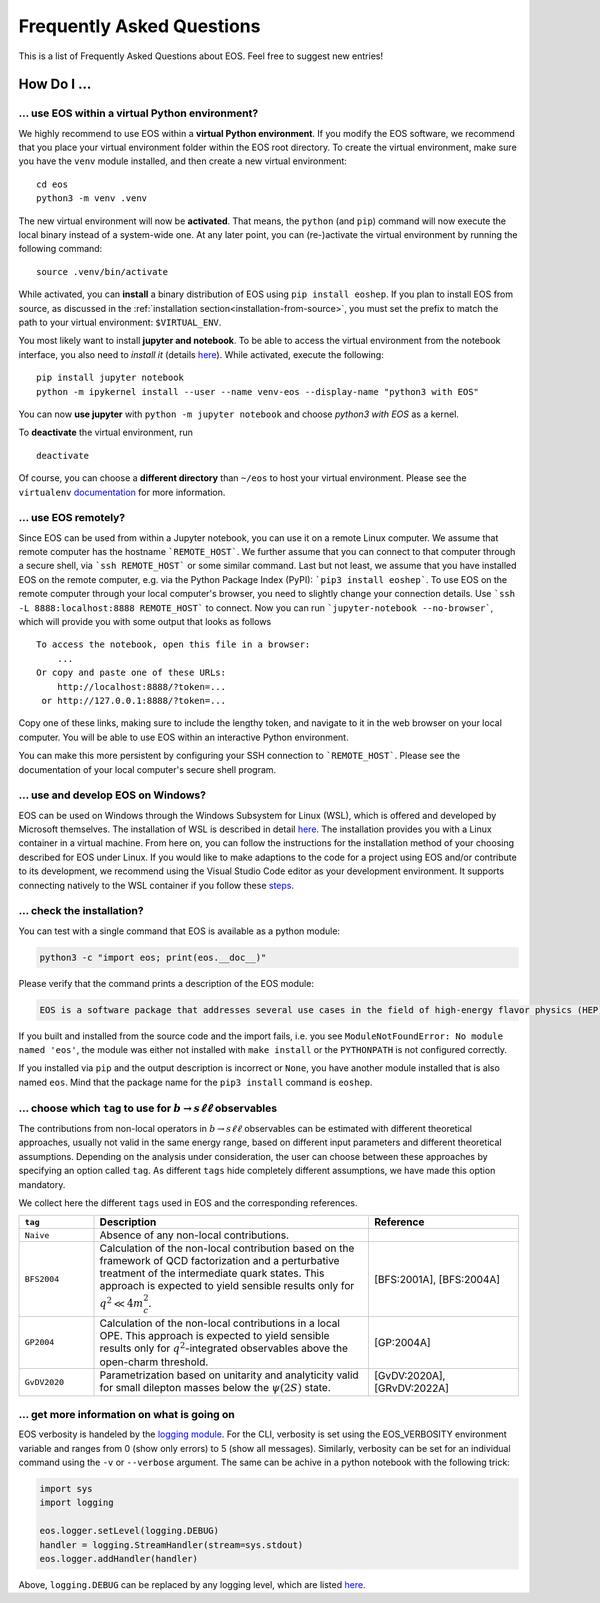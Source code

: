 ##########################
Frequently Asked Questions
##########################

This is a list of Frequently Asked Questions about EOS. Feel free to suggest new entries!

************
How Do I ...
************

.. _faq-virtualenv:

... use EOS within a virtual Python environment?
================================================

We highly recommend to use EOS within a **virtual Python environment**. If you modify the EOS software, we recommend that you place your virtual environment folder within the EOS root directory.
To create the virtual environment, make sure you have the ``venv`` module installed, and then create a new virtual environment:

::

    cd eos
    python3 -m venv .venv


The new virtual environment will now be **activated**.
That means, the ``python`` (and ``pip``) command will now execute the local binary instead of a system-wide one.
At any later point, you can (re-)activate the virtual environment by running the following command:

::

    source .venv/bin/activate


While activated, you can **install** a binary distribution of EOS using ``pip install eoshep``.
If you plan to install EOS from source, as discussed in the :ref:`installation section<installation-from-source>`, you must set the prefix
to match the path to your virtual environment: ``$VIRTUAL_ENV``.

You most likely want to install **jupyter and notebook**.
To be able to access the virtual environment from the notebook interface, you also need to *install it* (details `here <https://ipython.readthedocs.io/en/stable/install/kernel_install.html#kernels-for-different-environments>`_).
While activated, execute the following:

::

    pip install jupyter notebook
    python -m ipykernel install --user --name venv-eos --display-name "python3 with EOS"


You can now **use jupyter** with ``python -m jupyter notebook`` and choose *python3 with EOS* as a kernel.

To **deactivate** the virtual environment, run

::

    deactivate


Of course, you can choose a **different directory** than ``~/eos`` to host your virtual environment. Please see
the ``virtualenv`` `documentation <https://virtualenv.pypa.io/en/latest/>`_ for more information.


... use EOS remotely?
=====================

Since EOS can be used from within a Jupyter notebook, you can use it on a remote Linux computer.
We assume that remote computer has the hostname ```REMOTE_HOST```. We further assume that you
can connect to that computer through a secure shell, via ```ssh REMOTE_HOST``` or some similar
command. Last but not least, we assume that you have installed EOS on the remote computer, e.g.
via the Python Package Index (PyPI): ```pip3 install eoshep```.
To use EOS on the remote computer through your local computer's browser, you need to slightly
change your connection details.
Use ```ssh -L 8888:localhost:8888 REMOTE_HOST``` to connect. Now you can run ```jupyter-notebook --no-browser```,
which will provide you with some output that looks as follows

::

    To access the notebook, open this file in a browser:
        ...
    Or copy and paste one of these URLs:
        http://localhost:8888/?token=...
     or http://127.0.0.1:8888/?token=...


Copy one of these links, making sure to include the lengthy token, and navigate to it in the
web browser on your local computer. You will be able to use EOS within an interactive Python environment.

You can make this more persistent by configuring your SSH connection to ```REMOTE_HOST```. Please see the documentation
of your local computer's secure shell program.

... use and develop EOS on Windows?
===================================

EOS can be used on Windows through the Windows Subsystem for Linux (WSL),
which is offered and developed by Microsoft themselves.
The installation of WSL is described in detail `here <https://docs.microsoft.com/en-us/windows/wsl/install>`__.
The installation provides you with a Linux container in a virtual machine.
From here on, you can follow the instructions for the installation method of your choosing described for EOS under Linux.
If you would like to make adaptions to the code for a project using EOS and/or contribute to its development,
we recommend using the Visual Studio Code editor as your development environment.
It supports connecting natively to the WSL container if you follow these `steps <https://code.visualstudio.com/docs/remote/wsl>`__.

.. _faq-check-installation:

... check the installation?
===========================

You can test with a single command that EOS is available as a python module:

.. code-block:: bash

    python3 -c "import eos; print(eos.__doc__)"

Please verify that the command prints a description of the EOS module:

.. code-block:: none

    EOS is a software package that addresses several use cases in the field of high-energy flavor physics (HEP). [...]

If you built and installed from the source code
and the import fails, i.e. you see ``ModuleNotFoundError: No module named 'eos'``,
the module was either not installed with ``make install`` or the ``PYTHONPATH`` is not configured correctly.

If you installed via ``pip``
and the output description is incorrect or ``None``,
you have another module installed that is also named ``eos``.
Mind that the package name for the ``pip3 install`` command is ``eoshep``.

.. _faq-tags:

... choose which ``tag`` to use for :math:`b \to s \ell \ell` observables
=========================================================================

The contributions from non-local operators in :math:`b \to s \ell \ell` observables
can be estimated with different theoretical approaches, usually not valid in the same energy range,
based on different input parameters and different theoretical assumptions.
Depending on the analysis under consideration, the user can choose between these approaches by specifying an option called ``tag``.
As different ``tags`` hide completely different assumptions, we have made this option mandatory.

We collect here the different ``tags`` used in EOS and the corresponding references.

.. list-table::
   :widths: 15 55 30
   :header-rows: 1

   * - ``tag``
     - Description
     - Reference

   * - ``Naive``
     - Absence of any non-local contributions.
     -

   * - ``BFS2004``
     - Calculation of the non-local contribution based on the framework of QCD factorization
       and a perturbative treatment of the intermediate quark states.
       This approach is expected to yield sensible results only for :math:`q^2 \ll 4 m_c^2`.
     - [BFS:2001A], [BFS:2004A]

   * - ``GP2004``
     - Calculation of the non-local contributions in a local OPE. This approach is expected
       to yield sensible results only for :math:`q^2`-integrated observables above the open-charm threshold.
     - [GP:2004A]

   * - ``GvDV2020``
     - Parametrization based on unitarity and analyticity valid for small dilepton masses below the :math:`\psi(2S)` state.
     - [GvDV:2020A], [GRvDV:2022A]

.. _faq-verbose:

... get more information on what is going on
============================================

EOS verbosity is handeled by the `logging module <https://docs.python.org/3/library/logging.html>`__.
For the CLI, verbosity is set using the EOS_VERBOSITY environment variable and ranges from 0 (show only errors) to 5 (show all messages).
Similarly, verbosity can be set for an individual command using the ``-v`` or ``--verbose`` argument.
The same can be achive in a python notebook with the following trick:

.. code-block:: python

    import sys
    import logging

    eos.logger.setLevel(logging.DEBUG)
    handler = logging.StreamHandler(stream=sys.stdout)
    eos.logger.addHandler(handler)

Above, ``logging.DEBUG`` can be replaced by any logging level, which are listed `here <https://docs.python.org/3/library/logging.html#levels>`__.
